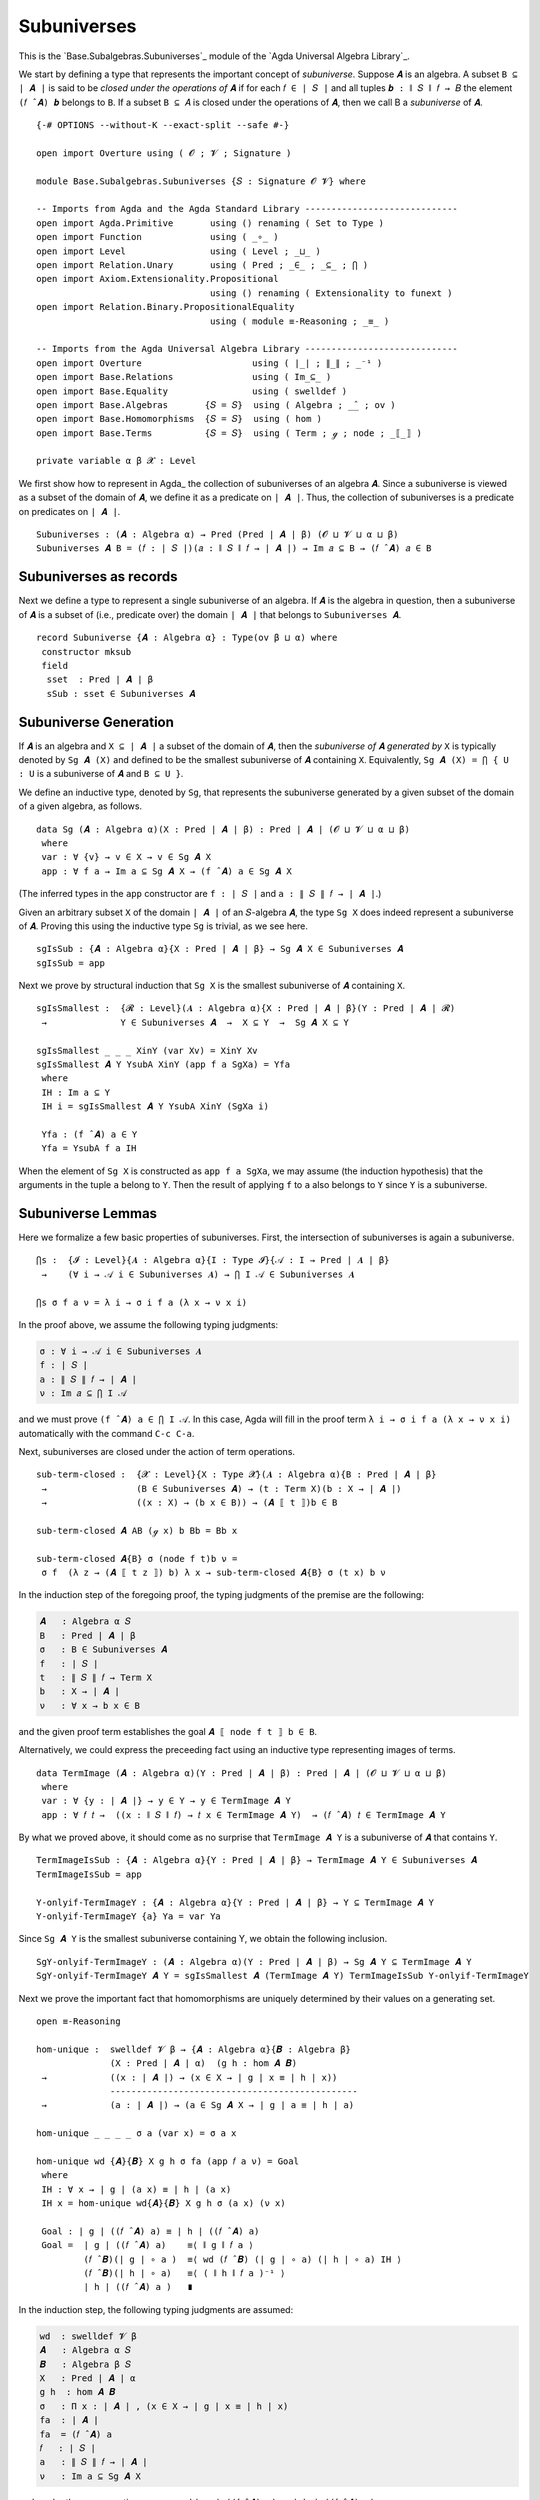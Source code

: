 .. FILE      : Base/Subalgebras/Subuniverses.lagda.rst
.. AUTHOR    : William DeMeo
.. DATE      : 14 Jan 2021
.. UPDATED   : 23 Jun 2022

.. highlight:: agda
.. role:: code

.. _base-subalgebras-subuniverses:

Subuniverses
~~~~~~~~~~~~

This is the `Base.Subalgebras.Subuniverses`_ module of the `Agda Universal Algebra Library`_.

We start by defining a type that represents the important concept of
*subuniverse*. Suppose ``𝑨`` is an algebra. A subset ``B ⊆ ∣ 𝑨 ∣`` is said to be
*closed under the operations of* ``𝑨`` if for each ``𝑓 ∈ ∣ 𝑆 ∣`` and all tuples
``𝒃 : ∥ 𝑆 ∥ 𝑓 → 𝐵`` the element ``(𝑓 ̂ 𝑨) 𝒃`` belongs to ``B``. If a subset
``B ⊆ 𝐴`` is closed under the operations of ``𝑨``, then we call B a *subuniverse*
of ``𝑨``.

::

  {-# OPTIONS --without-K --exact-split --safe #-}

  open import Overture using ( 𝓞 ; 𝓥 ; Signature )

  module Base.Subalgebras.Subuniverses {𝑆 : Signature 𝓞 𝓥} where

  -- Imports from Agda and the Agda Standard Library -----------------------------
  open import Agda.Primitive       using () renaming ( Set to Type )
  open import Function             using ( _∘_ )
  open import Level                using ( Level ; _⊔_ )
  open import Relation.Unary       using ( Pred ; _∈_ ; _⊆_ ; ⋂ )
  open import Axiom.Extensionality.Propositional
                                   using () renaming ( Extensionality to funext )
  open import Relation.Binary.PropositionalEquality
                                   using ( module ≡-Reasoning ; _≡_ )

  -- Imports from the Agda Universal Algebra Library -----------------------------
  open import Overture                     using ( ∣_∣ ; ∥_∥ ; _⁻¹ )
  open import Base.Relations               using ( Im_⊆_ )
  open import Base.Equality                using ( swelldef )
  open import Base.Algebras       {𝑆 = 𝑆}  using ( Algebra ; _̂_ ; ov )
  open import Base.Homomorphisms  {𝑆 = 𝑆}  using ( hom )
  open import Base.Terms          {𝑆 = 𝑆}  using ( Term ; ℊ ; node ; _⟦_⟧ )

  private variable α β 𝓧 : Level

We first show how to represent in Agda_ the collection of subuniverses of an
algebra ``𝑨``. Since a subuniverse is viewed as a subset of the domain of ``𝑨``,
we define it as a predicate on ``∣ 𝑨 ∣``. Thus, the collection of subuniverses is
a predicate on predicates on ``∣ 𝑨 ∣``.

::

  Subuniverses : (𝑨 : Algebra α) → Pred (Pred ∣ 𝑨 ∣ β) (𝓞 ⊔ 𝓥 ⊔ α ⊔ β)
  Subuniverses 𝑨 B = (𝑓 : ∣ 𝑆 ∣)(𝑎 : ∥ 𝑆 ∥ 𝑓 → ∣ 𝑨 ∣) → Im 𝑎 ⊆ B → (𝑓 ̂ 𝑨) 𝑎 ∈ B

.. _base-subalgebras-subuniverses-as-records:

Subuniverses as records
^^^^^^^^^^^^^^^^^^^^^^^

Next we define a type to represent a single subuniverse of an algebra. If ``𝑨`` is
the algebra in question, then a subuniverse of ``𝑨`` is a subset of (i.e.,
predicate over) the domain ``∣ 𝑨 ∣`` that belongs to ``Subuniverses 𝑨``.

::

  record Subuniverse {𝑨 : Algebra α} : Type(ov β ⊔ α) where
   constructor mksub
   field
    sset  : Pred ∣ 𝑨 ∣ β
    sSub : sset ∈ Subuniverses 𝑨


.. _base-subalgebras-subuniverse-generation:

Subuniverse Generation
^^^^^^^^^^^^^^^^^^^^^^

If ``𝑨`` is an algebra and ``X ⊆ ∣ 𝑨 ∣`` a subset of the domain of ``𝑨``, then the
*subuniverse of* ``𝑨`` *generated by* ``X`` is typically denoted by ``Sg 𝑨 (X)``
and defined to be the smallest subuniverse of ``𝑨`` containing ``X``.
Equivalently, ``Sg 𝑨 (X) = ⋂ { U : U`` is a subuniverse of ``𝑨`` and ``B ⊆ U }``.

We define an inductive type, denoted by ``Sg``, that represents the subuniverse
generated by a given subset of the domain of a given algebra, as follows.

::

  data Sg (𝑨 : Algebra α)(X : Pred ∣ 𝑨 ∣ β) : Pred ∣ 𝑨 ∣ (𝓞 ⊔ 𝓥 ⊔ α ⊔ β)
   where
   var : ∀ {v} → v ∈ X → v ∈ Sg 𝑨 X
   app : ∀ f a → Im a ⊆ Sg 𝑨 X → (f ̂ 𝑨) a ∈ Sg 𝑨 X

(The inferred types in the ``app`` constructor are ``f : ∣ 𝑆 ∣`` and ``a : ∥ 𝑆 ∥ 𝑓 → ∣ 𝑨 ∣``.)

Given an arbitrary subset ``X`` of the domain ``∣ 𝑨 ∣`` of an ``𝑆``-algebra ``𝑨``,
the type ``Sg X`` does indeed represent a subuniverse of ``𝑨``. Proving this using
the inductive type ``Sg`` is trivial, as we see here.

::

  sgIsSub : {𝑨 : Algebra α}{X : Pred ∣ 𝑨 ∣ β} → Sg 𝑨 X ∈ Subuniverses 𝑨
  sgIsSub = app

Next we prove by structural induction that ``Sg X`` is the smallest subuniverse of
``𝑨`` containing ``X``.

::

  sgIsSmallest :  {𝓡 : Level}(𝑨 : Algebra α){X : Pred ∣ 𝑨 ∣ β}(Y : Pred ∣ 𝑨 ∣ 𝓡)
   →              Y ∈ Subuniverses 𝑨  →  X ⊆ Y  →  Sg 𝑨 X ⊆ Y

  sgIsSmallest _ _ _ XinY (var Xv) = XinY Xv
  sgIsSmallest 𝑨 Y YsubA XinY (app f a SgXa) = Yfa
   where
   IH : Im a ⊆ Y
   IH i = sgIsSmallest 𝑨 Y YsubA XinY (SgXa i)

   Yfa : (f ̂ 𝑨) a ∈ Y
   Yfa = YsubA f a IH

When the element of ``Sg X`` is constructed as ``app f a SgXa``, we may assume
(the induction hypothesis) that the arguments in the tuple ``a`` belong to ``Y``.
Then the result of applying ``f`` to ``a`` also belongs to ``Y`` since ``Y`` is a
subuniverse.

.. _base-subalgebras-subuniverse-lemmas:

Subuniverse Lemmas
^^^^^^^^^^^^^^^^^^

Here we formalize a few basic properties of subuniverses. First, the intersection
of subuniverses is again a subuniverse. 

::

  ⋂s :  {𝓘 : Level}{𝑨 : Algebra α}{I : Type 𝓘}{𝒜 : I → Pred ∣ 𝑨 ∣ β}
   →    (∀ i → 𝒜 i ∈ Subuniverses 𝑨) → ⋂ I 𝒜 ∈ Subuniverses 𝑨

  ⋂s σ f a ν = λ i → σ i f a (λ x → ν x i)


In the proof above, we assume the following typing judgments:

.. code:: agda

   σ : ∀ i → 𝒜 i ∈ Subuniverses 𝑨
   f : ∣ 𝑆 ∣
   a : ∥ 𝑆 ∥ 𝑓 → ∣ 𝑨 ∣
   ν : Im 𝑎 ⊆ ⋂ I 𝒜

and we must prove ``(f ̂ 𝑨) a ∈ ⋂ I 𝒜``. In this case, Agda will fill in the proof
term ``λ i → σ i f a (λ x → ν x i)`` automatically with the command ``C-c C-a``.

Next, subuniverses are closed under the action of term operations.

::

  sub-term-closed :  {𝓧 : Level}{X : Type 𝓧}(𝑨 : Algebra α){B : Pred ∣ 𝑨 ∣ β}
   →                 (B ∈ Subuniverses 𝑨) → (t : Term X)(b : X → ∣ 𝑨 ∣)
   →                 ((x : X) → (b x ∈ B)) → (𝑨 ⟦ t ⟧)b ∈ B

  sub-term-closed 𝑨 AB (ℊ x) b Bb = Bb x

  sub-term-closed 𝑨{B} σ (node f t)b ν =
   σ f  (λ z → (𝑨 ⟦ t z ⟧) b) λ x → sub-term-closed 𝑨{B} σ (t x) b ν

In the induction step of the foregoing proof, the typing judgments of the premise
are the following:

.. code:: agda

   𝑨   : Algebra α 𝑆
   B   : Pred ∣ 𝑨 ∣ β
   σ   : B ∈ Subuniverses 𝑨
   f   : ∣ 𝑆 ∣
   t   : ∥ 𝑆 ∥ 𝑓 → Term X
   b   : X → ∣ 𝑨 ∣
   ν   : ∀ x → b x ∈ B

and the given proof term establishes the goal ``𝑨 ⟦ node f t ⟧ b ∈ B``.

Alternatively, we could express the preceeding fact using an inductive type
representing images of terms.

::

  data TermImage (𝑨 : Algebra α)(Y : Pred ∣ 𝑨 ∣ β) : Pred ∣ 𝑨 ∣ (𝓞 ⊔ 𝓥 ⊔ α ⊔ β)
   where
   var : ∀ {y : ∣ 𝑨 ∣} → y ∈ Y → y ∈ TermImage 𝑨 Y
   app : ∀ 𝑓 𝑡 →  ((x : ∥ 𝑆 ∥ 𝑓) → 𝑡 x ∈ TermImage 𝑨 Y)  → (𝑓 ̂ 𝑨) 𝑡 ∈ TermImage 𝑨 Y

By what we proved above, it should come as no surprise that ``TermImage 𝑨 Y`` is a
subuniverse of ``𝑨`` that contains ``Y``.

::

  TermImageIsSub : {𝑨 : Algebra α}{Y : Pred ∣ 𝑨 ∣ β} → TermImage 𝑨 Y ∈ Subuniverses 𝑨
  TermImageIsSub = app

  Y-onlyif-TermImageY : {𝑨 : Algebra α}{Y : Pred ∣ 𝑨 ∣ β} → Y ⊆ TermImage 𝑨 Y
  Y-onlyif-TermImageY {a} Ya = var Ya

Since ``Sg 𝑨 Y`` is the smallest subuniverse containing Y, we obtain the following inclusion.

::

  SgY-onlyif-TermImageY : (𝑨 : Algebra α)(Y : Pred ∣ 𝑨 ∣ β) → Sg 𝑨 Y ⊆ TermImage 𝑨 Y
  SgY-onlyif-TermImageY 𝑨 Y = sgIsSmallest 𝑨 (TermImage 𝑨 Y) TermImageIsSub Y-onlyif-TermImageY

Next we prove the important fact that homomorphisms are uniquely determined by
their values on a generating set.

::

  open ≡-Reasoning

  hom-unique :  swelldef 𝓥 β → {𝑨 : Algebra α}{𝑩 : Algebra β}
                (X : Pred ∣ 𝑨 ∣ α)  (g h : hom 𝑨 𝑩)
   →            ((x : ∣ 𝑨 ∣) → (x ∈ X → ∣ g ∣ x ≡ ∣ h ∣ x))
                -----------------------------------------------
   →            (a : ∣ 𝑨 ∣) → (a ∈ Sg 𝑨 X → ∣ g ∣ a ≡ ∣ h ∣ a)

  hom-unique _ _ _ _ σ a (var x) = σ a x

  hom-unique wd {𝑨}{𝑩} X g h σ fa (app 𝑓 a ν) = Goal
   where
   IH : ∀ x → ∣ g ∣ (a x) ≡ ∣ h ∣ (a x)
   IH x = hom-unique wd{𝑨}{𝑩} X g h σ (a x) (ν x)

   Goal : ∣ g ∣ ((𝑓 ̂ 𝑨) a) ≡ ∣ h ∣ ((𝑓 ̂ 𝑨) a)
   Goal =  ∣ g ∣ ((𝑓 ̂ 𝑨) a)    ≡⟨ ∥ g ∥ 𝑓 a ⟩
           (𝑓 ̂ 𝑩)(∣ g ∣ ∘ a )  ≡⟨ wd (𝑓 ̂ 𝑩) (∣ g ∣ ∘ a) (∣ h ∣ ∘ a) IH ⟩
           (𝑓 ̂ 𝑩)(∣ h ∣ ∘ a)   ≡⟨ ( ∥ h ∥ 𝑓 a )⁻¹ ⟩
           ∣ h ∣ ((𝑓 ̂ 𝑨) a )   ∎

In the induction step, the following typing judgments are assumed:

.. code:: agda

   wd  : swelldef 𝓥 β
   𝑨   : Algebra α 𝑆
   𝑩   : Algebra β 𝑆
   X   : Pred ∣ 𝑨 ∣ α
   g h  : hom 𝑨 𝑩
   σ   : Π x ꞉ ∣ 𝑨 ∣ , (x ∈ X → ∣ g ∣ x ≡ ∣ h ∣ x)
   fa  : ∣ 𝑨 ∣
   fa  = (𝑓 ̂ 𝑨) a
   𝑓   : ∣ 𝑆 ∣
   a   : ∥ 𝑆 ∥ 𝑓 → ∣ 𝑨 ∣
   ν   : Im a ⊆ Sg 𝑨 X

and, under these assumptions, we proved ``∣ g ∣ ((𝑓 ̂ 𝑨) a) ≡ ∣ h ∣ ((𝑓 ̂ 𝑨) a)``.


